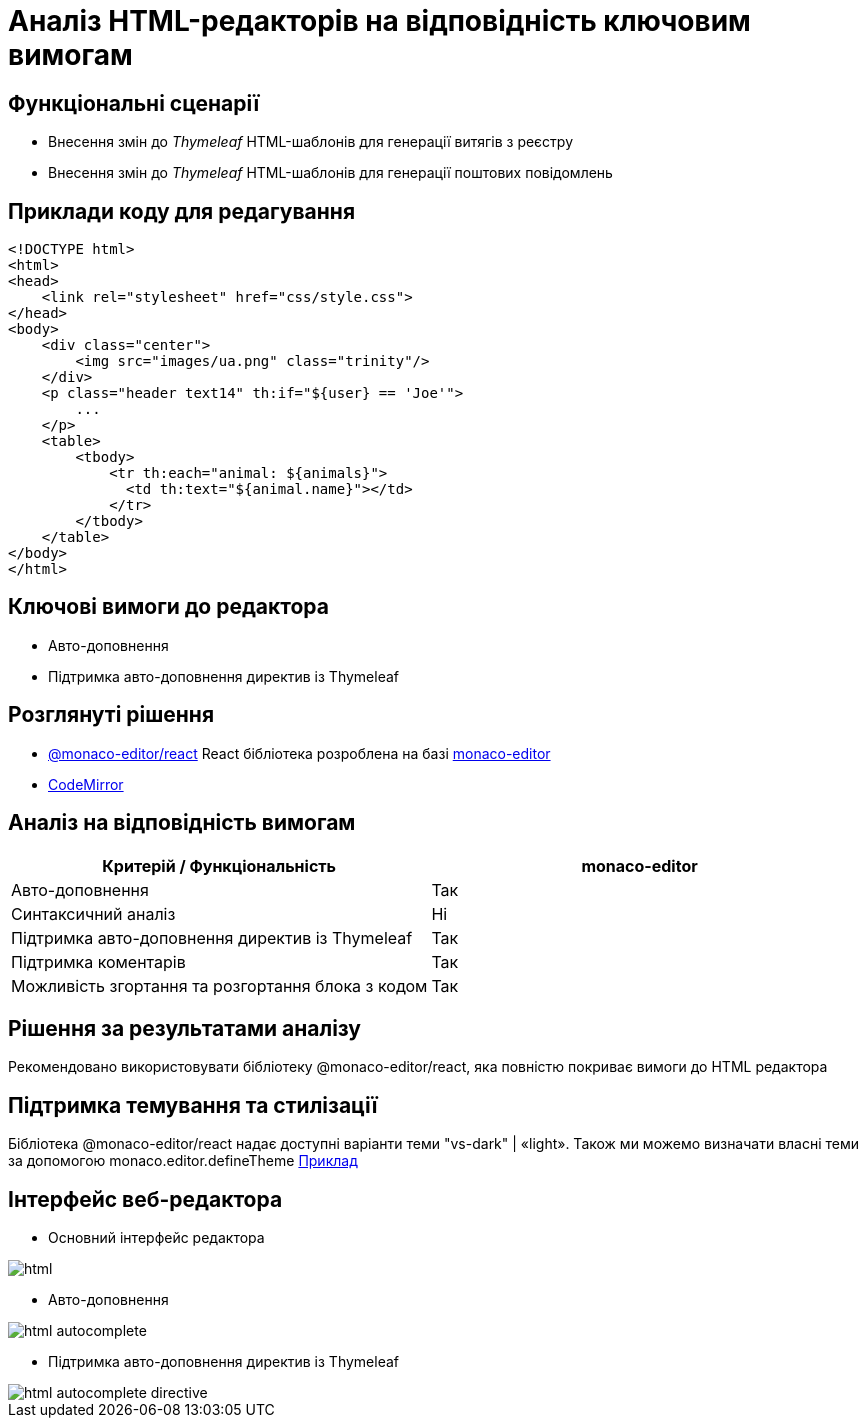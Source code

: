 = Аналіз HTML-редакторів на відповідність ключовим вимогам

== Функціональні сценарії

- Внесення змін до _Thymeleaf_ HTML-шаблонів для генерації витягів з реєстру
- Внесення змін до _Thymeleaf_ HTML-шаблонів для генерації поштових повідомлень

== Приклади коду для редагування

[source, html]
----
<!DOCTYPE html>
<html>
<head>
    <link rel="stylesheet" href="css/style.css">
</head>
<body>
    <div class="center">
        <img src="images/ua.png" class="trinity"/>
    </div>
    <p class="header text14" th:if="${user} == 'Joe'">
        ...
    </p>
    <table>
        <tbody>
            <tr th:each="animal: ${animals}">
              <td th:text="${animal.name}"></td>
            </tr>
        </tbody>
    </table>
</body>
</html>
----

== Ключові вимоги до редактора

- Авто-доповнення
- Підтримка авто-доповнення директив із Thymeleaf

== Розглянуті рішення

- https://github.com/suren-atoyan/monaco-react[@monaco-editor/react] React бібліотека розроблена на базі https://microsoft.github.io/monaco-editor/[monaco-editor]
-  https://codemirror.net[CodeMirror]

== Аналіз на відповідність вимогам

|===
^|Критерій / Функціональність ^| monaco-editor

^|Авто-доповнення
^|Так

^|Синтаксичний аналіз
^|Ні

^|Підтримка авто-доповнення директив із Thymeleaf
^|Так

^|Підтримка коментарів
^|Так

^|Можливість згортання та розгортання блока з кодом
^|Так

|===

== Рішення за результатами аналізу
Рекомендовано використовувати бібліотеку @monaco-editor/react, яка повністю покриває вимоги до HTML редактора

== Підтримка темування та стилізації

Бібліотека @monaco-editor/react надає доступні варіанти теми "vs-dark" | «light». Також ми можемо визначати власні теми за допомогою monaco.editor.defineTheme https://microsoft.github.io/monaco-editor/playground.html#customizing-the-appearence-exposed-colors[Приклад]

== Інтерфейс веб-редактора

- Основний інтерфейс редактора

image::lowcode/admin-portal/excerpts/html.png[]

- Авто-доповнення

image::lowcode/admin-portal/excerpts/html-autocomplete.png[]

- Підтримка авто-доповнення директив із Thymeleaf

image::lowcode/admin-portal/excerpts/html-autocomplete-directive.png[]